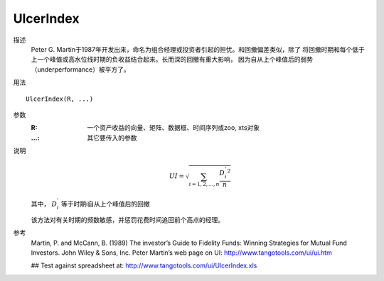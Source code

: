 UlcerIndex
==========
描述
    Peter G. Martin于1987年开发出来，命名为组合经理或投资者引起的担忧。和回撤偏差类似，除了
    将回撤时期和每个低于上一个峰值或高水位线时期的负收益结合起来。长而深的回撤有重大影响，
    因为自从上个峰值后的弱势（underperformance）被平方了。

用法
::

    UlcerIndex(R, ...)

参数
    :R: 一个资产收益的向量、矩阵、数据框、时间序列或zoo, xts对象
    :...: 其它要传入的参数

说明
    .. math::

        UI = \sqrt{\sum_{i=1,2,...,n}\frac{{D^{'}_i}^2}{n}}

    其中， :math:`D^{'}_i` 等于时期i自从上个峰值后的回撤

    该方法对有关时期的频数敏感，并惩罚花费时间追回前个高点的经理。

参考
    Martin, P. and McCann, B. (1989) The investor’s Guide to Fidelity Funds: Winning Strategies for Mutual Fund Investors.
    John Wiley & Sons, Inc. Peter Martin’s web page on UI: http://www.tangotools.com/ui/ui.htm

    ## Test against spreadsheet at: http://www.tangotools.com/ui/UlcerIndex.xls
